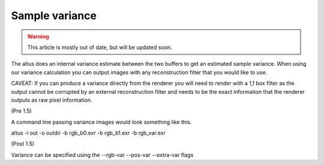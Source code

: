Sample variance
---------------

.. warning::

    This article is mostly out of date, but will be updated soon.

The altus does an internal variance estimate between the two buffers to get an estimated sample variance. When using our variance calculation you can output images with any reconstruction filter that you would like to use.

CAVEAT:
If you can produce a variance directly from the renderer you will need to render with a 1,1 box filter as the output cannot be corrupted by an external reconstruction filter and needs to be the exact information that the renderer outputs as raw pixel information.

(Pre 1.5)

A command line passing variance images would look something like this.

altus -i out -o outdir -b rgb_b0.exr -b rgb_b1.exr -b rgb_var.exr


(Post 1.5)

Variance can be specified using the --rgb-var --pos-var --extra-var flags

